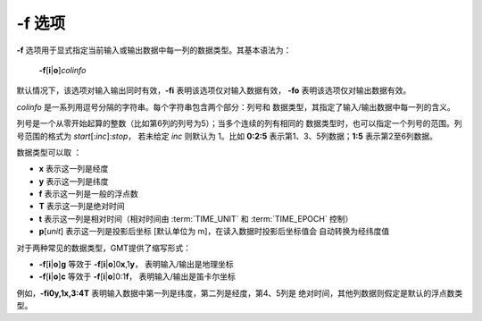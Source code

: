 -f 选项
=======

**-f** 选项用于显式指定当前输入或输出数据中每一列的数据类型。其基本语法为：

    **-f**\ [**i**\|\ **o**]\ *colinfo*

默认情况下，该选项对输入输出同时有效，\ **-fi** 表明该选项仅对输入数据有效，
**-fo** 表明该选项仅对输出数据有效。

*colinfo* 是一系列用逗号分隔的字符串。每个字符串包含两个部分：列号和
数据类型，其指定了输入/输出数据中每一列的含义。

列号是一个从零开始起算的整数（比如第6列的列号为5）；当多个连续的列有相同的
数据类型时，也可以指定一个列号的范围。列号范围的格式为 *start*\ [:*inc*]:*stop*，
若未给定 *inc* 则默认为 1。比如 **0:2:5** 表示第1、3、5列数据；\ **1:5**
表示第2至6列数据。

数据类型可以取 ：

- **x** 表示这一列是经度
- **y** 表示这一列是纬度
- **f** 表示这一列是一般的浮点数
- **T** 表示这一列是绝对时间
- **t** 表示这一列是相对时间（相对时间由 :term:`TIME_UNIT` 和 :term:`TIME_EPOCH` 控制）
- **p**\ [*unit*] 表示这一列是投影后坐标 [默认单位为 m]，在读入数据时投影后坐标值会
  自动转换为经纬度值

对于两种常见的数据类型，GMT提供了缩写形式：

- **-f**\ [**i**\|\ **o**]\ **g** 等效于 **-f**\ [**i**\|\ **o**]0\ **x**,1\ **y**，
  表明输入/输出是地理坐标
- **-f**\ [**i**\|\ **o**]\ **c** 等效于 **-f**\ [**i**\|\ **o**]0:1\ **f**，
  表明输入/输出是笛卡尔坐标

例如，\ **-fi0y,1x,3:4T** 表明输入数据中第一列是纬度，第二列是经度，第4、5列是
绝对时间，其他列数据则假定是默认的浮点数类型。
